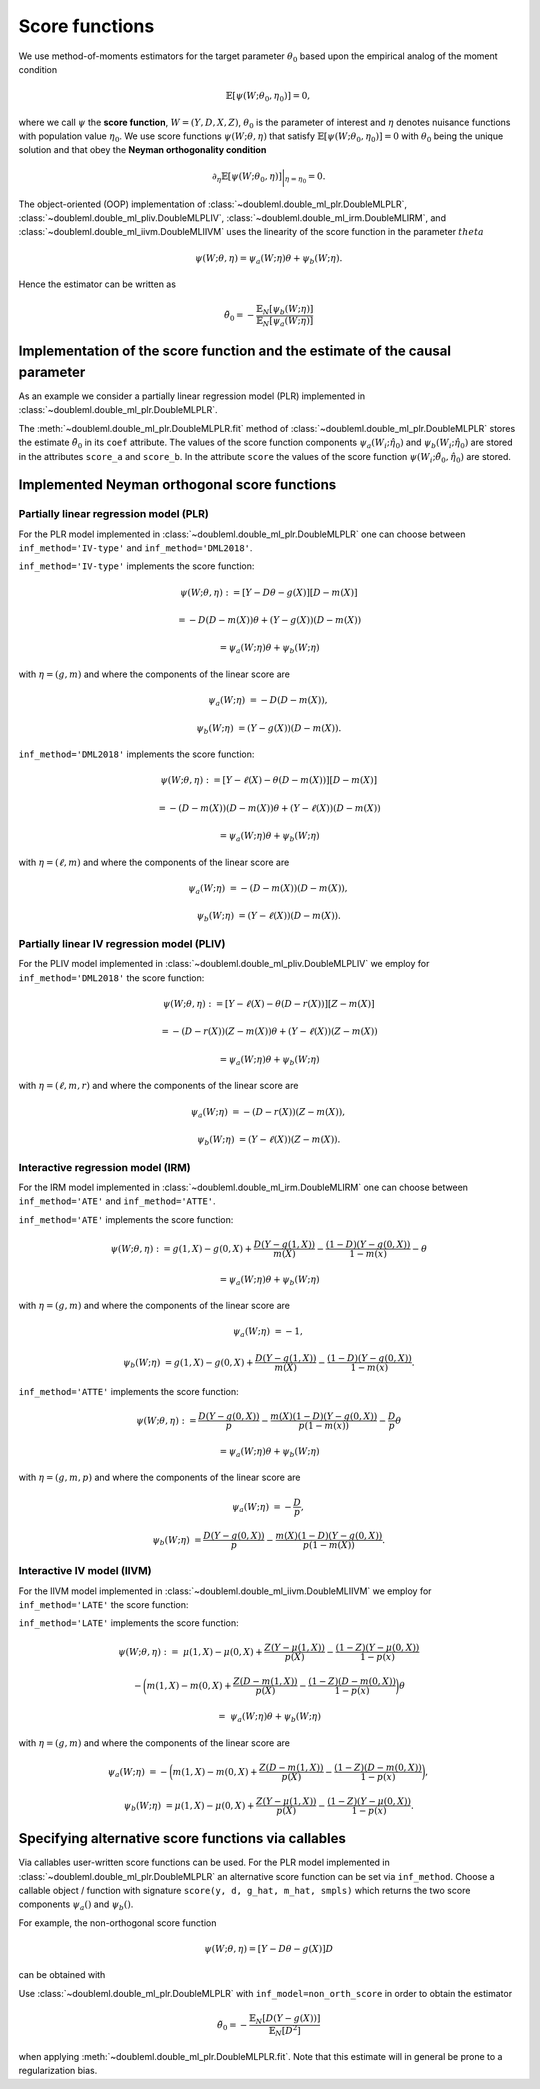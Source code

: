 Score functions
---------------

We use method-of-moments estimators for the target parameter :math:`\theta_0` based upon the empirical analog of the
moment condition

.. math::

    \mathbb{E}[ \psi(W; \theta_0, \eta_0)] = 0,

where we call :math:`\psi` the **score function**, :math:`W=(Y,D,X,Z)`,
:math:`\theta_0` is the parameter of interest and
:math:`\eta` denotes nuisance functions with population value :math:`\eta_0`.
We use score functions :math:`\psi(W; \theta, \eta)` that satisfy
:math:`\mathbb{E}[ \psi(W; \theta_0, \eta_0)] = 0` with :math:`\theta_0` being the unique solution
and that obey the **Neyman orthogonality condition**

.. math::

    \partial_{\eta} \mathbb{E}[ \psi(W; \theta_0, \eta)] \bigg|_{\eta=\eta_0} = 0.

The object-oriented (OOP) implementation of
:class:`~doubleml.double_ml_plr.DoubleMLPLR`,
:class:`~doubleml.double_ml_pliv.DoubleMLPLIV`,
:class:`~doubleml.double_ml_irm.DoubleMLIRM`,
and :class:`~doubleml.double_ml_iivm.DoubleMLIIVM`
uses the linearity of the score function in the parameter :math:`theta`

.. math::

    \psi(W; \theta, \eta) = \psi_a(W; \eta) \theta + \psi_b(W; \eta).

Hence the estimator can be written as

.. math::

    \tilde{\theta}_0 = - \frac{\mathbb{E}_N[\psi_b(W; \eta)]}{\mathbb{E}_N[\psi_a(W; \eta)]}

Implementation of the score function and the estimate of the causal parameter
+++++++++++++++++++++++++++++++++++++++++++++++++++++++++++++++++++++++++++++

As an example we consider a partially linear regression model (PLR)
implemented in :class:`~doubleml.double_ml_plr.DoubleMLPLR`.

.. ipython:: python

    import doubleml as dml
    from doubleml.datasets import make_plr_data
    from sklearn.ensemble import RandomForestRegressor
    from sklearn.base import clone

    learner = RandomForestRegressor(max_depth=2, n_estimators=10)
    ml_learners = {'ml_m': clone(learner), 'ml_g': clone(learner)}
    data = make_plr_data()
    obj_dml_data = dml.DoubleMLData(data, 'y', 'd')
    dml_plr_obj = dml.DoubleMLPLR(obj_dml_data, ml_learners)
    dml_plr_obj.fit()

The :meth:`~doubleml.double_ml_plr.DoubleMLPLR.fit` method of :class:`~doubleml.double_ml_plr.DoubleMLPLR`
stores the estimate :math:`\tilde{\theta}_0` in its ``coef`` attribute.
The values of the score function components :math:`\psi_a(W_i; \hat{\eta}_0)` and :math:`\psi_b(W_i; \hat{\eta}_0)`
are stored in the attributes ``score_a`` and ``score_b``.
In the attribute ``score`` the values of the score function :math:`\psi(W_i; \tilde{\theta}_0, \hat{\eta}_0)` are stored.

Implemented Neyman orthogonal score functions
+++++++++++++++++++++++++++++++++++++++++++++

Partially linear regression model (PLR)
***************************************

For the PLR model implemented in :class:`~doubleml.double_ml_plr.DoubleMLPLR` one can choose between
``inf_method='IV-type'`` and ``inf_method='DML2018'``.

``inf_method='IV-type'`` implements the score function:

.. math::

    \psi(W; \theta, \eta) &:= [Y - D \theta - g(X)] [D - m(X)]

    &= - D (D - m(X)) \theta + (Y - g(X)) (D - m(X))

    &= \psi_a(W; \eta) \theta + \psi_b(W; \eta)

with :math:`\eta=(g,m)` and where the components of the linear score are

.. math::

    \psi_a(W; \eta) &=  - D (D - m(X)),

    \psi_b(W; \eta) &= (Y - g(X)) (D - m(X)).

``inf_method='DML2018'`` implements the score function:

.. math::

    \psi(W; \theta, \eta) &:= [Y - \ell(X) - \theta (D - m(X))] [D - m(X)]

    &= - (D - m(X)) (D - m(X)) \theta + (Y - \ell(X)) (D - m(X))

    &= \psi_a(W; \eta) \theta + \psi_b(W; \eta)

with :math:`\eta=(\ell,m)` and where the components of the linear score are

.. math::

    \psi_a(W; \eta) &=  - (D - m(X)) (D - m(X)),

    \psi_b(W; \eta) &= (Y - \ell(X)) (D - m(X)).


Partially linear IV regression model (PLIV)
*******************************************

For the PLIV model implemented in :class:`~doubleml.double_ml_pliv.DoubleMLPLIV`
we employ for ``inf_method='DML2018'`` the score function:

.. math::

    \psi(W; \theta, \eta) &:= [Y - \ell(X) - \theta (D - r(X))] [Z - m(X)]

    &= - (D - r(X)) (Z - m(X)) \theta + (Y - \ell(X)) (Z - m(X))

    &= \psi_a(W; \eta) \theta + \psi_b(W; \eta)

with :math:`\eta=(\ell, m, r)` and where the components of the linear score are

.. math::

    \psi_a(W; \eta) &=  - (D - r(X)) (Z - m(X)),

    \psi_b(W; \eta) &= (Y - \ell(X)) (Z - m(X)).

Interactive regression model (IRM)
**********************************

For the IRM model implemented in :class:`~doubleml.double_ml_irm.DoubleMLIRM` one can choose between
``inf_method='ATE'`` and ``inf_method='ATTE'``.

``inf_method='ATE'`` implements the score function:

.. math::

    \psi(W; \theta, \eta) &:= g(1,X) - g(0,X) + \frac{D (Y - g(1,X))}{m(X)} - \frac{(1 - D)(Y - g(0,X))}{1 - m(x)} - \theta

    &= \psi_a(W; \eta) \theta + \psi_b(W; \eta)

with :math:`\eta=(g,m)` and where the components of the linear score are

.. math::

    \psi_a(W; \eta) &=  - 1,

    \psi_b(W; \eta) &= g(1,X) - g(0,X) + \frac{D (Y - g(1,X))}{m(X)} - \frac{(1 - D)(Y - g(0,X))}{1 - m(x)}.

``inf_method='ATTE'`` implements the score function:

.. math::

    \psi(W; \theta, \eta) &:= \frac{D (Y - g(0,X))}{p} - \frac{m(X) (1 - D) (Y - g(0,X))}{p(1 - m(x))} - \frac{D}{p} \theta

    &= \psi_a(W; \eta) \theta + \psi_b(W; \eta)

with :math:`\eta=(g, m, p)` and where the components of the linear score are

.. math::

    \psi_a(W; \eta) &=  - \frac{D}{p},

    \psi_b(W; \eta) &= \frac{D (Y - g(0,X))}{p} - \frac{m(X) (1 - D) (Y - g(0,X))}{p(1 - m(X))}.


Interactive IV model (IIVM)
***************************

For the IIVM model implemented in :class:`~doubleml.double_ml_iivm.DoubleMLIIVM`
we employ for ``inf_method='LATE'`` the score function:

``inf_method='LATE'`` implements the score function:

.. math::

    \psi(W; \theta, \eta) :=\; &\mu(1,X) - \mu(0,X)
    + \frac{Z (Y - \mu(1,X))}{p(X)} - \frac{(1 - Z)(Y - \mu(0,X))}{1 - p(x)}

    &- \bigg(m(1,X) - m(0,X) + \frac{Z (D - m(1,X))}{p(X)} - \frac{(1 - Z)(D - m(0,X))}{1 - p(x)} \bigg) \theta

    =\; &\psi_a(W; \eta) \theta + \psi_b(W; \eta)

with :math:`\eta=(g,m)` and where the components of the linear score are

.. math::

    \psi_a(W; \eta) &=  - \bigg(m(1,X) - m(0,X) + \frac{Z (D - m(1,X))}{p(X)} - \frac{(1 - Z)(D - m(0,X))}{1 - p(x)} \bigg),

    \psi_b(W; \eta) &= \mu(1,X) - \mu(0,X) + \frac{Z (Y - \mu(1,X))}{p(X)} - \frac{(1 - Z)(Y - \mu(0,X))}{1 - p(x)}.

Specifying alternative score functions via callables
++++++++++++++++++++++++++++++++++++++++++++++++++++

Via callables user-written score functions can be used.
For the PLR model implemented in :class:`~doubleml.double_ml_plr.DoubleMLPLR` an alternative score function can be
set via ``inf_method``.
Choose a callable object / function with signature ``score(y, d, g_hat, m_hat, smpls)`` which returns
the two score components :math:`\psi_a()` and :math:`\psi_b()`.

For example, the non-orthogonal score function

.. math::

    \psi(W; \theta, \eta) = [Y - D \theta - g(X)] D

can be obtained with

.. ipython:: python

    def non_orth_score(y, d, g_hat, m_hat, smpls):
        u_hat = y - g_hat
        score_a = -np.multiply(d, d)
        score_b = np.multiply(d, u_hat)
        return score_a, score_b

Use :class:`~doubleml.double_ml_plr.DoubleMLPLR` with ``inf_model=non_orth_score`` in order to obtain the estimator

.. math::

    \tilde{\theta}_0 = - \frac{\mathbb{E}_N[D (Y-g(X))]}{\mathbb{E}_N[D^2]}

when applying :meth:`~doubleml.double_ml_plr.DoubleMLPLR.fit`.
Note that this estimate will in general be prone to a regularization bias.

